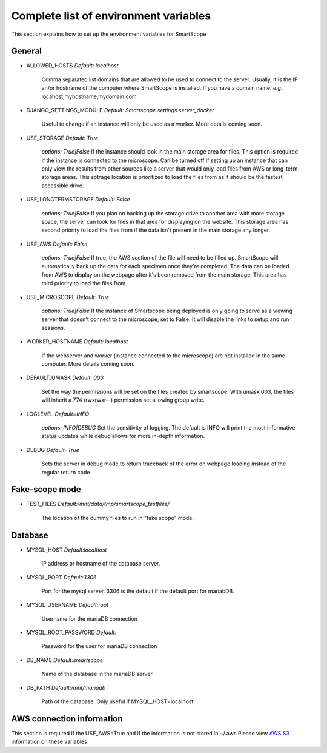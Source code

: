 Complete list of environment variables
######################################

This section explains how to set up the environment variables for SmartScope

General
*******

* ALLOWED_HOSTS *Default: localhost*

    Comma separated list domains that are allowed to be used to connect to the server. Usually, it is the IP an/or hostname of the computer where SmartScope is installed. If you have a domain name.
    *e.g.* locahost,myhostname,mydomain.com

* DJANGO_SETTINGS_MODULE *Default: Smartscope.settings.server_docker*

    Useful to change if an instance will only be used as a worker.
    More details coming soon.

* USE_STORAGE *Default: True*

    *options: True|False*
    If the instance should look in the main storage area for files. This option is required if the instance is connected to the microscope.
    Can be turned off if setting up an instance that can only view the results from other sources like a server that would only load files from AWS or long-term storage areas.
    This sotrage location is prioritized to load the files from as it should be the fastest accessible drive.

* USE_LONGTERMSTORAGE *Default: False*

    *options: True|False*
    If you plan on backing up the storage drive to another area with more storage space, the server can look for files in that area for displaying on the website.
    This storage area has second priority to load the files from if the data isn't present in the main storage any longer.

* USE_AWS *Default: False*

    *options: True|False*
    If true, the AWS section of the file will need to be filled up. SmartScope will automatically back up the data for each specimen once they're completed. The data can be loaded from AWS to display on the webpage after it's been removed from the main storage.
    This area has third priority to load the files from.

* USE_MICROSCOPE *Default: True*

    *options: True|False*
    If the instance of Smartscope being deployed is only going to serve as a viewing server that doesn't connect to the microscope, set to False. It will disable the links to setup and run sessions.

* WORKER_HOSTNAME *Default: localhost*

    If the webserver and worker (instance connected to the microscope) are not installed in the same computer.
    More details coming soon.

* DEFAULT_UMASK *Default: 003*

    Set the way the permissions will be set on the files created by smartscope. With umask 003, the files will inherit a 774 (rwxrwxr--) permission set allowing group write.

* LOGLEVEL *Default=INFO*

    *options: INFO|DEBUG*
    Set the sensitivity of logging. The default is INFO will print the most informative status updates while debug allows for more in-depth information.

* DEBUG  *Default=True*

    Sets the server in debug mode to return traceback of the error on webpage loading instead of the regular return code.

Fake-scope mode
***************************************

* TEST_FILES *Default:/mnt/data/tmp/smartscope_testfiles/*

    The location of the dummy files to run in "fake scope" mode.

Database
********

* MYSQL_HOST *Default:localhost*

    IP address or hostname of the database server.

* MYSQL_PORT *Default:3306*

    Port for the mysql server. 3306 is the default if the default port for mariabDB.

* MYSQL_USERNAME *Default:root*

    Username for the mariaDB connection

* MYSQL_ROOT_PASSWORD *Default:*

    Password for the user for mariaDB connection

* DB_NAME *Default:smartscope*

    Name of the database in the mariaDB server

* DB_PATH *Default:/mnt/mariadb*

    Path of the database. Only useful if MYSQL_HOST=localhost

AWS connection information
**************************

This section is required if the USE_AWS=True and if the information is not stored in ~/.aws
Please view `AWS S3 <https://docs.aws.amazon.com/cli/latest/userguide/cli-chap-configure.html>`_ information on these variables


